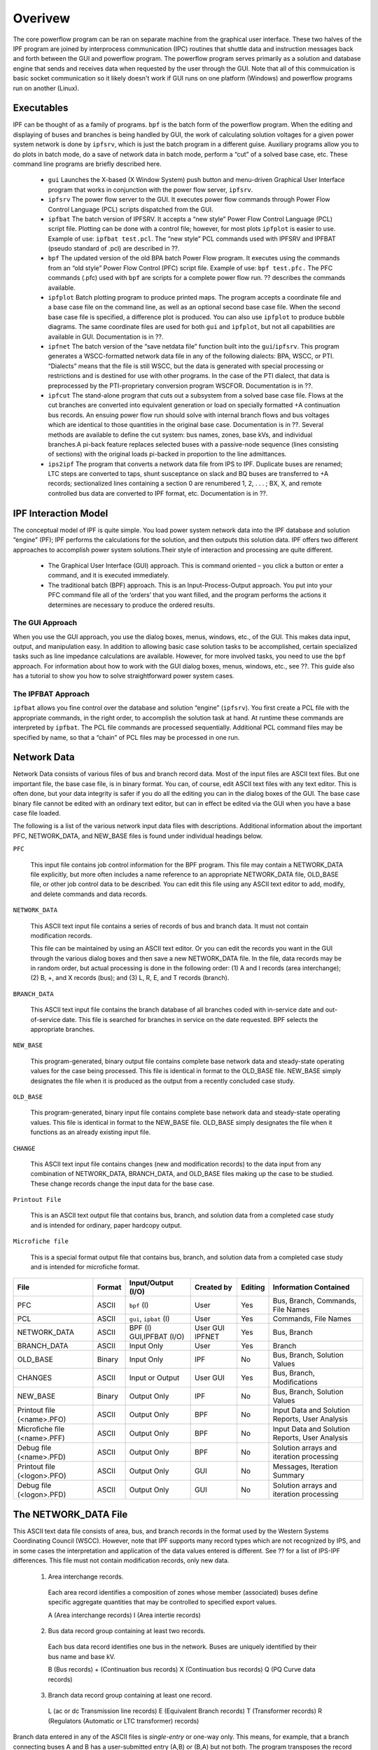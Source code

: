 ********
Overivew
********
The core powerflow program can be ran on separate machine from the graphical user interface. These two halves of the IPF program are joined by interprocess communication (IPC) routines that shuttle data and instruction messages back and forth between the GUI and powerflow program. The powerflow program serves primarily as a solution and database engine that sends and receives data when requested by the user through the GUI. Note that all of this commuication is basic socket communication so it likely doesn't work if GUI runs on one platform (Windows) and powerflow programs run on another (Linux).

Executables
===========
IPF can be thought of as a family of programs. ``bpf`` is the batch form of the powerflow program. When the editing and displaying of buses and branches is being handled by GUI, the work of calculating solution voltages for a given power system network is done by ``ipfsrv``, which is just the batch program in a different guise. Auxiliary programs allow you to do plots in batch mode, do a save of network data in batch mode, perform a “cut” of a solved base case, etc. These command line programs are briefly described here. 
 
 * ``gui`` Launches the X-based (X Window System) push button and menu-driven Graphical User Interface program that works in conjunction with the power flow server, ``ipfsrv``.

 * ``ipfsrv`` The power flow server to the GUI. It executes power flow commands through Power Flow Control Language (PCL) scripts dispatched from the GUI.

 * ``ipfbat`` The batch version of IPFSRV. It accepts a “new style” Power Flow Control Language (PCL) script file. Plotting can be done with a control file; however, for most plots ``ipfplot`` is easier to use. Example of use: ``ipfbat test.pcl``. The “new style” PCL commands used with IPFSRV and IPFBAT (pseudo standard of .pcl) are described in ??.

 * ``bpf`` The updated version of the old BPA batch Power Flow program. It executes using the commands from an “old style” Power Flow Control (PFC) script file. Example of use: ``bpf test.pfc.`` The PFC commands (.pfc) used with ``bpf`` are scripts for a complete power flow run. ?? describes the commands available.

 * ``ipfplot`` Batch plotting program to produce printed maps. The program accepts a coordinate file and a base case file on the command line, as well as an optional second base case file. When the second base case file is specified, a difference plot is produced. You can also use ``ipfplot`` to produce bubble diagrams. The same coordinate files are used for both ``gui`` and ``ipfplot``, but not all capabilities are available in GUI. Documentation is in ??.

 * ``ipfnet`` The batch version of the “save netdata file” function built into the ``gui``/``ipfsrv``. This program generates a WSCC-formatted network data file in any of the following dialects: BPA, WSCC, or PTI. “Dialects” means that the file is still WSCC, but the data is generated with special processing or restrictions and is destined for use with other programs. In the case of the PTI dialect, that data is preprocessed by the PTI-proprietary conversion program WSCFOR. Documentation is in ??.

 * ``ipfcut`` The stand-alone program that cuts out a subsystem from a solved base case file. Flows at the cut branches are converted into equivalent generation or load on specially formatted +A continuation bus records. An ensuing power flow run should solve with internal branch flows and bus voltages which are identical to those quantities in the original base case. Documentation is in ??. Several methods are available to define the cut system: bus names, zones, base kVs, and individual branches.A pi-back feature replaces selected buses with a passive-node sequence (lines consisting of sections) with the original loads pi-backed in proportion to the line admittances.

 * ``ips2ipf`` The program that converts a network data file from IPS to IPF. Duplicate buses are renamed; LTC steps are converted to taps, shunt susceptance on slack and BQ buses are transferred to +A records; sectionalized lines containing a section 0 are renumbered 1, 2, . . . ; BX, X, and remote controlled bus data are converted to IPF format, etc. Documentation is in ??.

IPF Interaction Model
=====================
The conceptual model of IPF is quite simple. You load power system network data into the IPF database and solution “engine” (PF); IPF performs the calculations for the solution, and then outputs this solution data.
IPF offers two different approaches to accomplish power system solutions.Their style of interaction and processing are quite different.

 * The Graphical User Interface (GUI) approach. This is command oriented – you click a button or enter a command, and it is executed immediately.
 * The traditional batch (BPF) approach. This is an Input-Process-Output approach. You put into your PFC command file all of the ‘orders’ that you want filled, and the program performs the actions it determines are necessary to produce the ordered results.

.. image:: ../img/PCL_Information_Flow_Model.png

The GUI Approach
----------------
When you use the GUI approach, you use the dialog boxes, menus, windows, etc., of the GUI. This makes data input, output, and manipulation easy. In addition to allowing basic case solution tasks to be accomplished, certain specialized tasks such as line impedance calculations are available. However, for more involved tasks, you need to use the ``bpf`` approach. For information about how to work with the GUI dialog boxes, menus, windows, etc., see ??. This guide also has a tutorial to show you how to solve straightforward power system cases.

The IPFBAT Approach
-------------------
``ipfbat`` allows you fine control over the database and solution “engine” (``ipfsrv``). You first create a PCL file with the appropriate commands, in the right order, to accomplish the solution task at hand. At runtime these commands are interpreted by ``ipfbat``. The PCL file commands are processed sequentially. Additional PCL command files may be specified by name, so that a “chain” of PCL files may be processed in one run.

.. image:: ../img/BPF_Information_Flow_Model.png

Network Data
============
Network Data consists of various files of bus and branch record data. Most of the input files are ASCII text files. But one important file, the base case file, is in binary format. You can, of course, edit ASCII text files with any text editor. This is often done, but your data integrity is safer if you do all the editing you can in the dialog boxes of the GUI. The base case binary file cannot be edited with an ordinary text editor, but can in effect be edited via the GUI when you have a base case file loaded.

The following is a list of the various network input data files with descriptions. Additional information about the important PFC, NETWORK_DATA, and NEW_BASE files is found under individual headings below.

``PFC``

  This input file contains job control information for the BPF program. This file may contain a NETWORK_DATA file explicitly, but more often includes a name reference to an appropriate NETWORK_DATA file, OLD_BASE file, or other job control data to be described.
  You can edit this file using any ASCII text editor to add, modify, and delete commands and data records.

``NETWORK_DATA`` 

  This ASCII text input file contains a series of records of bus and branch data. It must not contain modification records.
  
  This file can be maintained by using an ASCII text editor. Or you can edit the records you want in the GUI through the various dialog boxes and then save a new NETWORK_DATA file. In the file, data records may be in random order, but actual processing is done in the following order: (1) A and I records (area interchange); (2) B, +, and X records (bus); and (3) L, R, E, and T records (branch).

``BRANCH_DATA``
  
  This ASCII text input file contains the branch database of all branches coded with in-service date and out-of-service date. This file is searched for branches in service on the date requested. BPF selects the appropriate branches.

``NEW_BASE``

  This program-generated, binary output file contains complete base network data and steady-state operating values for the case being processed. This file is identical in format to the OLD_BASE file. NEW_BASE simply designates the file when it is produced as the output from a recently concluded case study.

``OLD_BASE`` 

  This program-generated, binary input file contains complete base network data and steady-state operating values. This file is identical in format to the NEW_BASE file. OLD_BASE simply designates the file when it functions as an already existing input file.

``CHANGE`` 

  This ASCII text input file contains changes (new and modification records) to the data input from any combination of NETWORK_DATA, BRANCH_DATA, and OLD_BASE files making up the case to be studied. These change records change the input data for the base case.

``Printout File`` 

  This is an ASCII text output file that contains bus, branch, and solution data from a completed case study and is intended for ordinary, paper hardcopy output.

``Microfiche file`` 

  This is a special format output file that contains bus, branch, and solution data from a completed case study and is intended for microfiche format.

========================== ====== ======================== =============== ======= =================================
File                       Format Input/Output (I/O)       Created by      Editing Information Contained
========================== ====== ======================== =============== ======= =================================
PFC                        ASCII  ``bpf`` (I)              User            Yes     Bus, Branch, Commands, File Names
PCL                        ASCII  ``gui``, ``ipbat`` (I)   User            Yes     Commands, File Names
NETWORK_DATA               ASCII  BPF (I) GUI,IPFBAT (I/O) User GUI IPFNET Yes     Bus, Branch
BRANCH_DATA                ASCII  Input Only               User            Yes     Branch
OLD_BASE                   Binary Input Only               IPF             No      Bus, Branch, Solution Values
CHANGES                    ASCII  Input or Output          User GUI        Yes     Bus, Branch, Modiﬁcations
NEW_BASE                   Binary Output Only              IPF             No      Bus, Branch, Solution Values
Printout ﬁle (<name>.PFO)  ASCII  Output Only              BPF             No      Input Data and Solution Reports, User Analysis
Microﬁche ﬁle (<name>.PFF) ASCII  Output Only              BPF             No      Input Data and Solution Reports, User Analysis
Debug ﬁle (<name>.PFD)     ASCII  Output Only              BPF             No      Solution arrays and iteration processing
Printout ﬁle (<logon>.PFO) ASCII  Output Only              GUI             No      Messages, Iteration Summary
Debug ﬁle (<logon>.PFD)    ASCII  Output Only              GUI             No      Solution arrays and iteration processing
========================== ====== ======================== =============== ======= =================================

The NETWORK_DATA File
=====================
This ASCII text data file consists of area, bus, and branch records in the format used by the Western Systems Coordinating Council (WSCC). However, note that IPF supports many record types which are not recognized by IPS, and in some cases the interpretation and application of the data values entered is different. See ?? for a list of IPS-IPF differences. This file must not contain modification records, only new data.

 1. Area interchange records.
   
   Each area record identifies a composition of zones whose member (associated) buses define specific aggregate quantities that may be controlled to specified export values.

   A (Area interchange records)
   I (Area intertie records)

 2. Bus data record group containing at least two records.
   
   Each bus data record identifies one bus in the network. Buses are uniquely identified by their bus name and base kV.
   
   B (Bus records) 
   + (Continuation bus records)
   X (Continuation bus records)
   Q (PQ Curve data records)

 3. Branch data record group containing at least one record.

  L (ac or dc Transmission line records)
  E (Equivalent Branch records) 
  T (Transformer records) 
  R (Regulators (Automatic or LTC transformer) records)

Branch data entered in any of the ASCII files is *single-entry* or one-way only. This means, for example, that a branch connecting buses A and B has a user-submitted entry (A,B) or (B,A) but not both. The program transposes the record internally as required during execution. Normally which way the branch is entered does not matter, but it does affect the default end metered on a tie line, and the physical position of line sections. See ??, Record Formats, for a discussion of this feature.

Branches are uniquely identified by three fields:

 * Their terminal bus names and base kVs.
 * Their circuit or parallel ID code.
 * Their section code.

The BASE (.bse) File
====================
This file, designated ``OLD_BASE`` if you are loading it, or ``NEW_BASE`` if you are saving it, is binary in format and contains the following data:
 
 * The case identification, project ID, and two header records. (This corresponds to the IPS case title.)
 * The date the case was generated.
 * The program version used to generate the file (so future program versions can read the file if file structures change).
 * Up to 100 comment records.

